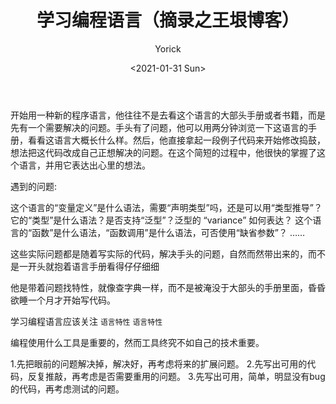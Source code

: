 #+AUTHOR: Yorick
#+EMAIL: wowyorick@126.com
#+TITLE: 学习编程语言（摘录之王垠博客）
#+DATE: <2021-01-31 Sun>
#+OPTIONS: ^:{}

开始用一种新的程序语言，他往往不是去看这个语言的大部头手册或者书籍，而是先有一个需要解决的问题。手头有了问题，他可以用两分钟浏览一下这语言的手册，看看这语言大概长什么样。然后，他直接拿起一段例子代码来开始修改捣鼓，想法把这代码改成自己正想解决的问题。在这个简短的过程中，他很快的掌握了这个语言，并用它表达出心里的想法。

遇到的问题:

    这个语言的“变量定义”是什么语法，需要“声明类型”吗，还是可以用“类型推导”？
    它的“类型”是什么语法？是否支持“泛型”？泛型的 “variance” 如何表达？
    这个语言的“函数”是什么语法，“函数调用”是什么语法，可否使用“缺省参数”？
    ……

这些实际问题都是随着写实际的代码，解决手头的问题，自然而然带出来的，而不是一开头就抱着语言手册看得仔仔细细

他是带着问题找特性，就像查字典一样，而不是被淹没于大部头的手册里面，昏昏欲睡一个月才开始写代码。

学习编程语言应该关注 ~语言特性~ =语言特性=

编程使用什么工具是重要的，然而工具终究不如自己的技术重要。


1.先把眼前的问题解决掉，解决好，再考虑将来的扩展问题。
2.先写出可用的代码，反复推敲，再考虑是否需要重用的问题。
3.先写出可用，简单，明显没有bug的代码，再考虑测试的问题。
